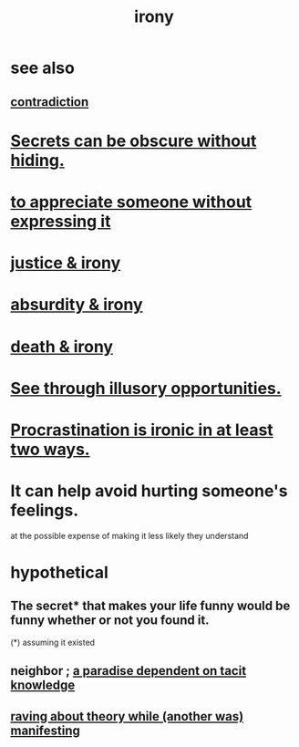 :PROPERTIES:
:ID:       e8594ff4-8ca0-44ea-a349-f16163c376a7
:END:
#+title: irony
* see also
** [[id:7abaf6b7-7c59-4744-bddb-8a3bdfb11d8d][contradiction]]
* [[id:dfa2dace-2441-460a-a25f-32fc2233cf08][Secrets can be obscure without hiding.]]
* [[id:b73e838b-17fb-4048-aacb-9d0f1fac3a9b][to appreciate someone without expressing it]]
* [[id:afecc0bb-68d0-4bc5-a656-f277a9a830db][justice & irony]]
* [[id:d3ec5d13-3bb8-4104-8436-10c04c96724c][absurdity & irony]]
* [[id:8f6e74cd-0a1a-48c6-8acf-d16f8efe54b2][death & irony]]
* [[id:73a7935c-5309-46e7-84e1-fb4c292f7ad0][See through illusory opportunities.]]
* [[id:25cf2802-ff12-4556-95ea-c3c215d8e043][Procrastination is ironic in at least two ways.]]
* It can help avoid hurting someone's feelings.
  at the possible expense of making it less likely they understand
* hypothetical
** The secret* that makes your life funny would be funny whether or not you found it.
   (*) assuming it existed
** neighbor ; [[id:594672a6-5eec-4ba3-aa30-1298ecbe65bf][a paradise dependent on tacit knowledge]]
** [[id:24aa6eee-42e7-432b-8df9-616d03aa7165][raving about theory while (another was) manifesting]]
